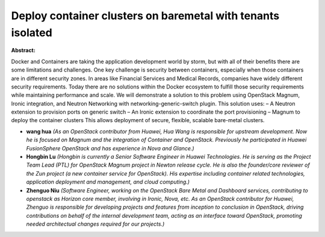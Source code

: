 Deploy container clusters on baremetal with tenants isolated
~~~~~~~~~~~~~~~~~~~~~~~~~~~~~~~~~~~~~~~~~~~~~~~~~~~~~~~~~~~~

**Abstract:**

Docker and Containers are taking the application development world by storm, but with all of their benefits there are some limitations and challenges. One key challenge is security between containers, especially when those containers are in different security zones. In areas like Financial Services and Medical Records, companies have widely different security requirements. Today there are no solutions within the Docker ecosystem to fulfill those security requirements while maintaining performance and scale. We will demonstrate a solution to this problem using OpenStack Magnum, Ironic integration, and Neutron Networking with networking-generic-switch plugin. This solution uses: – A Neutron extension to provision ports on generic switch – An Ironic extension to coordinate the port provisioning – Magnum to deploy the container clusters This allows deployment of secure, flexible, scalable bare-metal clusters.


* **wang hua** *(As an OpenStack contributor from Huawei, Hua Wang is responsible for upstream development. Now he is focused on Magnum and the integration of Container and OpenStack. Previously he participated in Huawei FusionSphere OpenStack and has experience in Nova and Glance.)*

* **Hongbin Lu** *(Hongbin is currently a Senior Software Engineer in Huawei Technologies. He is serving as the Project Team Lead (PTL) for OpenStack Magnum project in Newton release cycle. He is also the founder/core reviewer of the Zun project (a new container service for OpenStack). His expertise including container related technologies, application deployment and management, and cloud computing.)*

* **Zhenguo Niu** *(Software Engineer, working on the OpenStack Bare Metal and Dashboard services, contributing to openstack as Horizon core member, involving in Ironic, Nova, etc. As an OpenStack contributor for Huawei, Zhenguo is responsible for developing projects and features from inception to conclusion in OpenStack, driving contributions on behalf of the internal development team, acting as an interface toward OpenStack, promoting needed architectual changes required for our projects.)*
